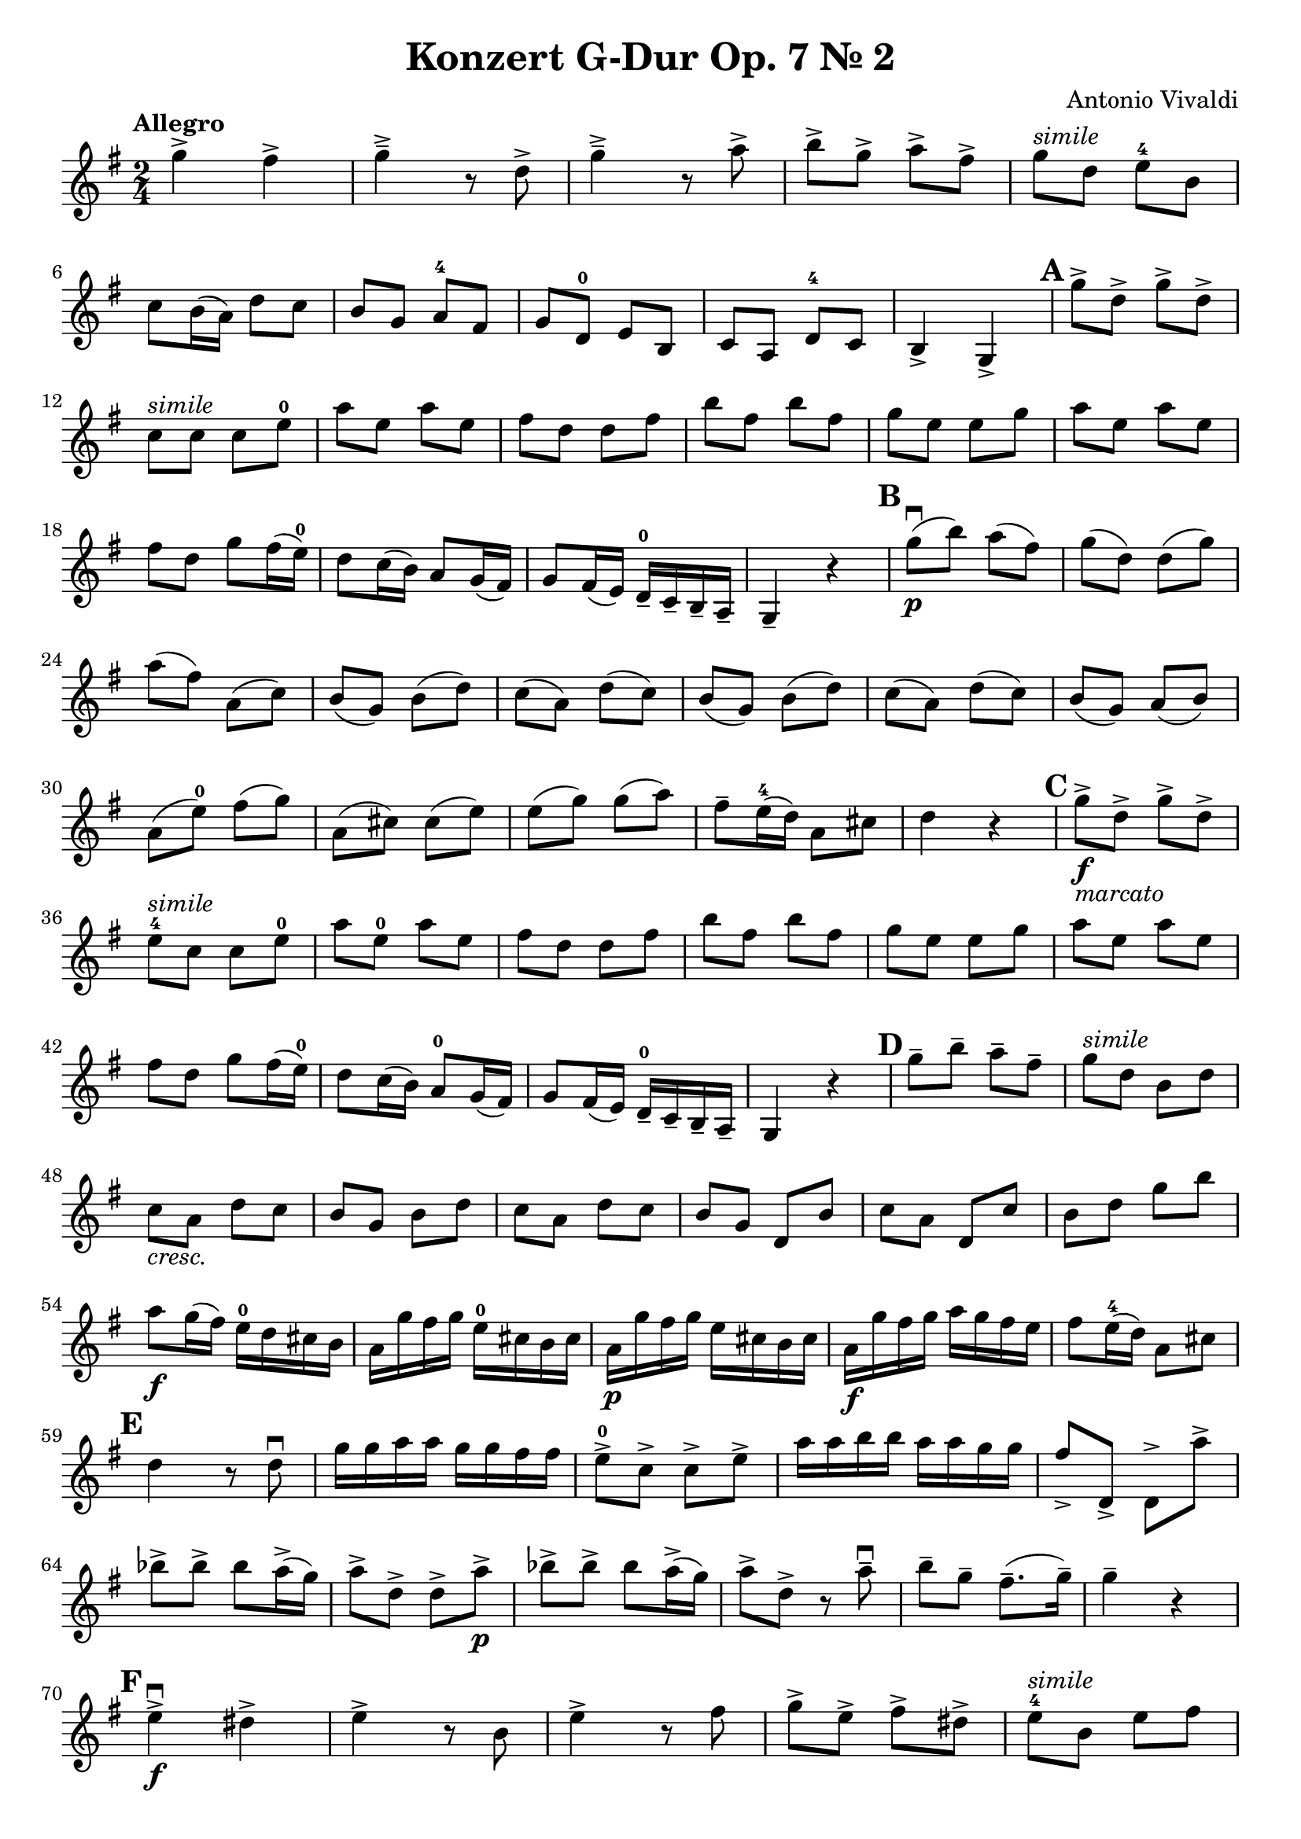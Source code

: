 
\header{
  title = "Konzert G-Dur Op. 7 Nr. 2"
  composer = "Antonio Vivaldi"
}

\layout {
  indent = 0\cm
}

\language "deutsch"

mBreak = { \break }
cresc = \markup{\italic cresc.}
simile = \markup{\italic simile}

\relative g'' {
  \time 2/4
  \key g \major
  \tempo "Allegro"
  \set Score.skipBars = ##t
  \set Score.markFormatter = #format-mark-circle-numbers

  g4-> fis4->
  g4->-- r8 d8->
  g4->-- r8 a8->
  h8-> g8-> a8-> fis8->
  g8^\simile d8 e8-4 h8

  \mBreak

  c8 h16( a16) d8 c8
  h8 g a-4 fis
  g8 d-0 e h
  c8 a d-4 c
  h4-> g->
  \mark \default
  g''8-> d-> g-> d->

  \mBreak

  c8^\simile c c e-0
  a8 e a e
  fis8 d d fis
  h8 fis h fis
  g8 e e g 
  a8 e a e

  \mBreak

  fis8 d g fis16( e16-0) | 
  d8 c16( h16) a8 g16( fis16) |
  g8 fis16( e16) d16---0 c16-- h16-- a16-- | 
  g4-- r4 |
  \mark \default
  g''8\downbow\p( h) a( fis)
  g8( d) d( g)

  \mBreak

  a8( fis) a,( c)
  h8( g) h( d)
  c8( a) d( c)
  h8( g) h( d)
  c8( a) d( c)
  h8( g) a( h)

  \mBreak

  a8( e'-0) fis( g)
  a,8( cis) cis( e)
  e8( g) g( a)
  fis8-- e16-4( d16) a8 cis |
  d4 r4
  \mark \default
  g8->\f_\markup{\italic marcato} d-> g-> d->

  \mBreak

  e8-4^\simile c c e-0 
  a8 e-0 a e 
  fis8 d d fis
  h8 fis h fis
  g8 e e g
  a8 e a e

  \mBreak

  fis8 d g fis16( e16-0) |
  d8 c16( h16) a8-0 g16( fis16) |
  g8 fis16( e16) d16---0 c16-- h16-- a16-- |
  g4 r4 
  \mark \default
  g''8-- h-- a-- fis-- 
  g8^\simile d h d

  \mBreak

  c8_\cresc a d c
  h8 g h d 
  c8 a d c 
  h8 g d h'
  c8 a d, c' 
  h8 d g h

  \mBreak

  a8\f g16( fis16) e16-0 d16 cis16 h16 |
  a16 g' fis g e-0 cis h cis |
  a16\p g' fis g e cis h cis |
  a16\f g' fis g a g fis e |
  fis8 e16-4( d16) a8 cis8 |

  \mBreak

  \mark \default
  d4 r8 d8\downbow
  g16 g a a g g fis fis |
  e8->-0 c-> c-> e-> 
  a16 a h h a a g g
  fis8-> d,-> d-> a''->

  \mBreak

  b8-> b-> b a16->( g16) |
  a8-> d,-> d-> a'->\p
  b8-> b-> b a16->( g16) |
  a8-> d,-> r a'--\downbow
  h8-- g--  fis8.--( g16--) |
  g4-- r |

  \mBreak

  \mark \default
  e4->\f\downbow dis-> |
  e4-> r8 h8 |
  e4-> r8 fis8 |
  g8-> e-> fis-> dis-> | 
  e8-4^\simile h e fis

  \mBreak

  g8 e fis dis 
  \mark\default
  e16-- e-- g-- g-- e^\simile e g g |
  e16 e a a e_\cresc e a a 
  fis16 fis a a fis fis a a 

  \mBreak

  g16 g h h g g h h 
  e,16 e g g e e g g 
  fis16 fis a a fis fis a a 
  h,16 h dis dis h h dis dis

  \mBreak

  h16 h e-0 e h h e e 
  h16 h fis' fis h, h fis' fis
  h,16 h g' g h, h g' g 
  h,16 h a' a h, h a' a

  \mBreak

  h,16 h g' g h, h g' g
  h,16 h fis' fis h, h e-0 e
  h16 h dis dis r4 |
  \mark\default
  e4->-4\f dis->|
  e8---0 h'-- g-- fis-- |

  \mBreak

  e8^\simile g e d 
  cis8 e a, cis 
  d4-> cis-> | 
  d8 a' f e 
  d8 f d c

  \mBreak

  h8 d g, h 
  \mark\default
  c4-> h-> 
  c8\p g' e d 
  c8 e d c 
  a8 a' f e 
  d8 f d c

  \mBreak

  h8_\markup{\italic{poco a poco cresc.}} h' g f 
  e8-4 c e-0 a 
  fis!8 d d h'
  a8 fis h g 
  a8 fis g d 

  \mBreak

  g8 a, a fis' 
  \mark\default
  g4->\f a->
  h8-> g-> a-> fis->
  g^\simile d e h 
  c8 h16( a16) d8 c8 |

  \mBreak

  h8 g a-4 fis 
  g8 d-0 e h 
  c8 a d-4 c 
  h4-> g->
  \mark\default
  g''8->\p d-> g-> d->

  \mBreak

  e16---0 c c e-0 e c c e 
  a8_\cresc e a e 
  fis16 d d fis fis d d fis 
  h8 fis h fis 
  g16 e e g g e e g 

  \mBreak

  a8 e a e |
  fis8 d g\f fis16( e16) |
  \mark\default
  d8 c16( h16) a8 g16( fis16) |
  g8 g,8 g''8 fis16( e) |
  d8 c16( h16) a8 g16( fis16) |

  \mBreak

  g8 fis16( e16) d16-0 c h a |
  g16 g' fis e d c h a |
  g16 g' fis e d c h a |
  g16 g' fis e d c h a |
  g2

  % <a c>2 % Use for Doppelgriffe
  % (c d e) % Parentheses for ties (not slures, which is an elongated note over several bars)
  % c2-3\ff cis2.-4_"Fr" % For fingerings
  
  
}


\version "2.18.2"  % necessary for upgrading to future LilyPond versions.
